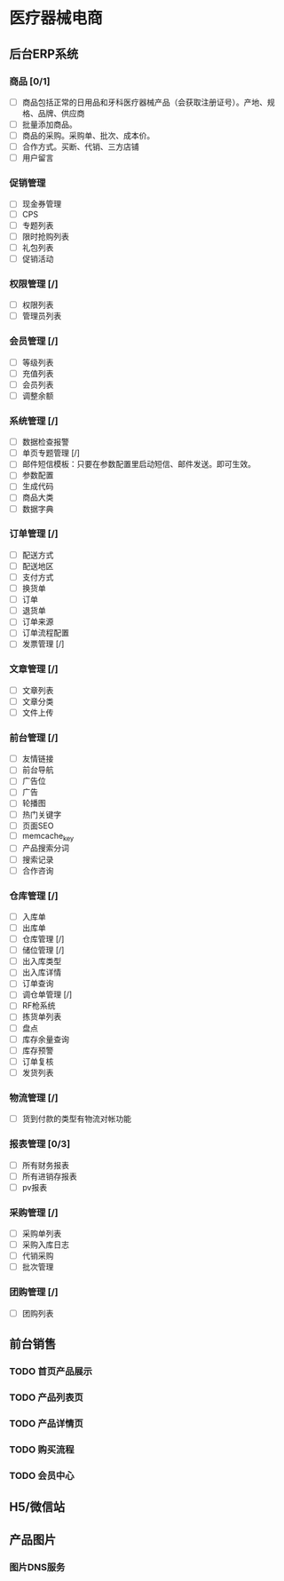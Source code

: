 * 医疗器械电商
** 后台ERP系统
*** 商品 [0/1]
- [ ]商品包括正常的日用品和牙科医疗器械产品（会获取注册证号）。产地、规格、品牌、供应商
- [ ] 批量添加商品。
- [ ] 商品的采购。采购单、批次、成本价。
- [ ] 合作方式。买断、代销、三方店铺
- [ ] 用户留言
*** 促销管理
- [ ] 现金券管理
- [ ] CPS
- [ ] 专题列表
- [ ] 限时抢购列表
- [ ] 礼包列表
- [ ] 促销活动
*** 权限管理 [/]
- [ ] 权限列表
- [ ] 管理员列表
*** 会员管理 [/]
- [ ] 等级列表
- [ ] 充值列表
- [ ] 会员列表
- [ ] 调整余额
*** 系统管理 [/]
- [ ] 数据检查报警
- [ ] 单页专题管理 [/]
- [ ] 邮件短信模板：只要在参数配置里启动短信、邮件发送。即可生效。
- [ ] 参数配置
- [ ] 生成代码
- [ ] 商品大类
- [ ] 数据字典
*** 订单管理 [/]
- [ ] 配送方式
- [ ] 配送地区
- [ ] 支付方式
- [ ] 换货单
- [ ] 订单
- [ ] 退货单
- [ ] 订单来源
- [ ] 订单流程配置
- [ ] 发票管理 [/]
*** 文章管理 [/]
- [ ] 文章列表
- [ ] 文章分类
- [ ] 文件上传
*** 前台管理 [/]
- [ ] 友情链接
- [ ] 前台导航
- [ ] 广告位
- [ ] 广告
- [ ] 轮播图
- [ ] 热门关键字
- [ ] 页面SEO
- [ ] memcache_key
- [ ] 产品搜索分词
- [ ] 搜索记录
- [ ] 合作咨询
*** 仓库管理 [/]
- [ ] 入库单
- [ ] 出库单
- [ ] 仓库管理 [/]
- [ ] 储位管理 [/]
- [ ] 出入库类型
- [ ] 出入库详情
- [ ] 订单查询
- [ ] 调仓单管理 [/]
- [ ] RF枪系统
- [ ] 拣货单列表
- [ ] 盘点
- [ ] 库存余量查询
- [ ] 库存预警
- [ ] 订单复核
- [ ] 发货列表
*** 物流管理 [/]
- [ ] 货到付款的类型有物流对帐功能
*** 报表管理 [0/3]
- [ ] 所有财务报表
- [ ] 所有进销存报表
- [ ] pv报表
*** 采购管理 [/]
- [ ] 采购单列表
- [ ] 采购入库日志
- [ ] 代销采购
- [ ] 批次管理 
*** 团购管理 [/]
- [ ] 团购列表
** 前台销售
*** TODO 首页产品展示
*** TODO 产品列表页
*** TODO 产品详情页
*** TODO 购买流程
*** TODO 会员中心
** H5/微信站
** 产品图片
*** 图片DNS服务
